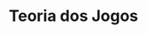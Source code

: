 :PROPERTIES:
:ID:       1fc2115e-9b3a-435c-b3d0-854f96f82c95
:END:
#+title: Teoria dos Jogos
#+HUGO_AUTO_SET_LASTMOD: t
#+hugo_base_dir: ~/BrainDump/
#+hugo_section: notes
#+HUGO_TAGS: placeholder
#+BIBLIOGRAPHY: ~/Documents/Org/zotero_refs.bib
#+OPTIONS: num:nil ^:{} toc:nil
